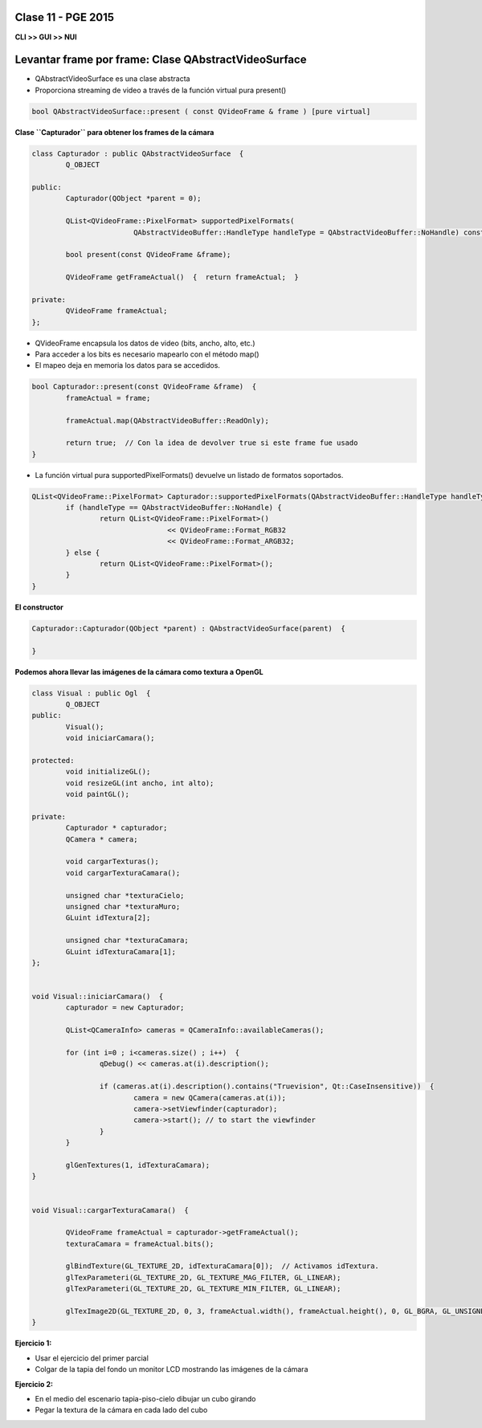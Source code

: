 .. -*- coding: utf-8 -*-

.. _rcs_subversion:

Clase 11 - PGE 2015
===================

**CLI >> GUI >> NUI**

.. figure:: images/clase11/cli_gui_nui.png
	:target: https://prezi.com/_iqvhrobpe0p/desarrollo/

	
Levantar frame por frame: Clase QAbstractVideoSurface
=====================================================

- QAbstractVideoSurface es una clase abstracta
- Proporciona streaming de video a través de la función virtual pura present()

.. code-block:: c++

	bool QAbstractVideoSurface::present ( const QVideoFrame & frame ) [pure virtual]


**Clase ``Capturador`` para obtener los frames de la cámara**

.. code-block:: c++

	class Capturador : public QAbstractVideoSurface  {
		Q_OBJECT

	public:
		Capturador(QObject *parent = 0);

		QList<QVideoFrame::PixelFormat> supportedPixelFormats(
				QAbstractVideoBuffer::HandleType handleType = QAbstractVideoBuffer::NoHandle) const;

		bool present(const QVideoFrame &frame);

		QVideoFrame getFrameActual()  {  return frameActual;  }

	private:
		QVideoFrame frameActual;
	};


- QVideoFrame encapsula los datos de video (bits, ancho, alto, etc.)
- Para acceder a los bits es necesario mapearlo con el método map()
- El mapeo deja en memoria los datos para se accedidos.

.. code-block:: c++

	bool Capturador::present(const QVideoFrame &frame)  {
		frameActual = frame;
		
		frameActual.map(QAbstractVideoBuffer::ReadOnly);
		
		return true;  // Con la idea de devolver true si este frame fue usado
	}


- La función virtual pura supportedPixelFormats() devuelve un listado de formatos soportados.

.. code-block:: c++

	QList<QVideoFrame::PixelFormat> Capturador::supportedPixelFormats(QAbstractVideoBuffer::HandleType handleType) const  {
		if (handleType == QAbstractVideoBuffer::NoHandle) {
			return QList<QVideoFrame::PixelFormat>()
					<< QVideoFrame::Format_RGB32
					<< QVideoFrame::Format_ARGB32;
		} else {
			return QList<QVideoFrame::PixelFormat>();
		}
	}


**El constructor**

.. code-block:: c++

	Capturador::Capturador(QObject *parent) : QAbstractVideoSurface(parent)  {

	}

**Podemos ahora llevar las imágenes de la cámara como textura a OpenGL**

.. code-block:: c++

	class Visual : public Ogl  {
		Q_OBJECT
	public:
		Visual();
		void iniciarCamara();

	protected:
		void initializeGL();
		void resizeGL(int ancho, int alto);
		void paintGL();

	private:
		Capturador * capturador;
		QCamera * camera;

		void cargarTexturas();
		void cargarTexturaCamara();

		unsigned char *texturaCielo;
		unsigned char *texturaMuro;
		GLuint idTextura[2];

		unsigned char *texturaCamara;
		GLuint idTexturaCamara[1];
	};


	void Visual::iniciarCamara()  {
		capturador = new Capturador;

		QList<QCameraInfo> cameras = QCameraInfo::availableCameras();

		for (int i=0 ; i<cameras.size() ; i++)  {
			qDebug() << cameras.at(i).description();

			if (cameras.at(i).description().contains("Truevision", Qt::CaseInsensitive))  {
				camera = new QCamera(cameras.at(i));
				camera->setViewfinder(capturador);
				camera->start(); // to start the viewfinder
			}
		}

		glGenTextures(1, idTexturaCamara);
	}


	void Visual::cargarTexturaCamara()  {

		QVideoFrame frameActual = capturador->getFrameActual();
		texturaCamara = frameActual.bits();

		glBindTexture(GL_TEXTURE_2D, idTexturaCamara[0]);  // Activamos idTextura.
		glTexParameteri(GL_TEXTURE_2D, GL_TEXTURE_MAG_FILTER, GL_LINEAR); 
		glTexParameteri(GL_TEXTURE_2D, GL_TEXTURE_MIN_FILTER, GL_LINEAR); 

		glTexImage2D(GL_TEXTURE_2D, 0, 3, frameActual.width(), frameActual.height(), 0, GL_BGRA, GL_UNSIGNED_BYTE, texturaCamara);
	}

**Ejercicio 1:**

- Usar el ejercicio del primer parcial
- Colgar de la tapia del fondo un monitor LCD mostrando las imágenes de la cámara

**Ejercicio 2:**

- En el medio del escenario tapia-piso-cielo dibujar un cubo girando
- Pegar la textura de la cámara en cada lado del cubo



	






